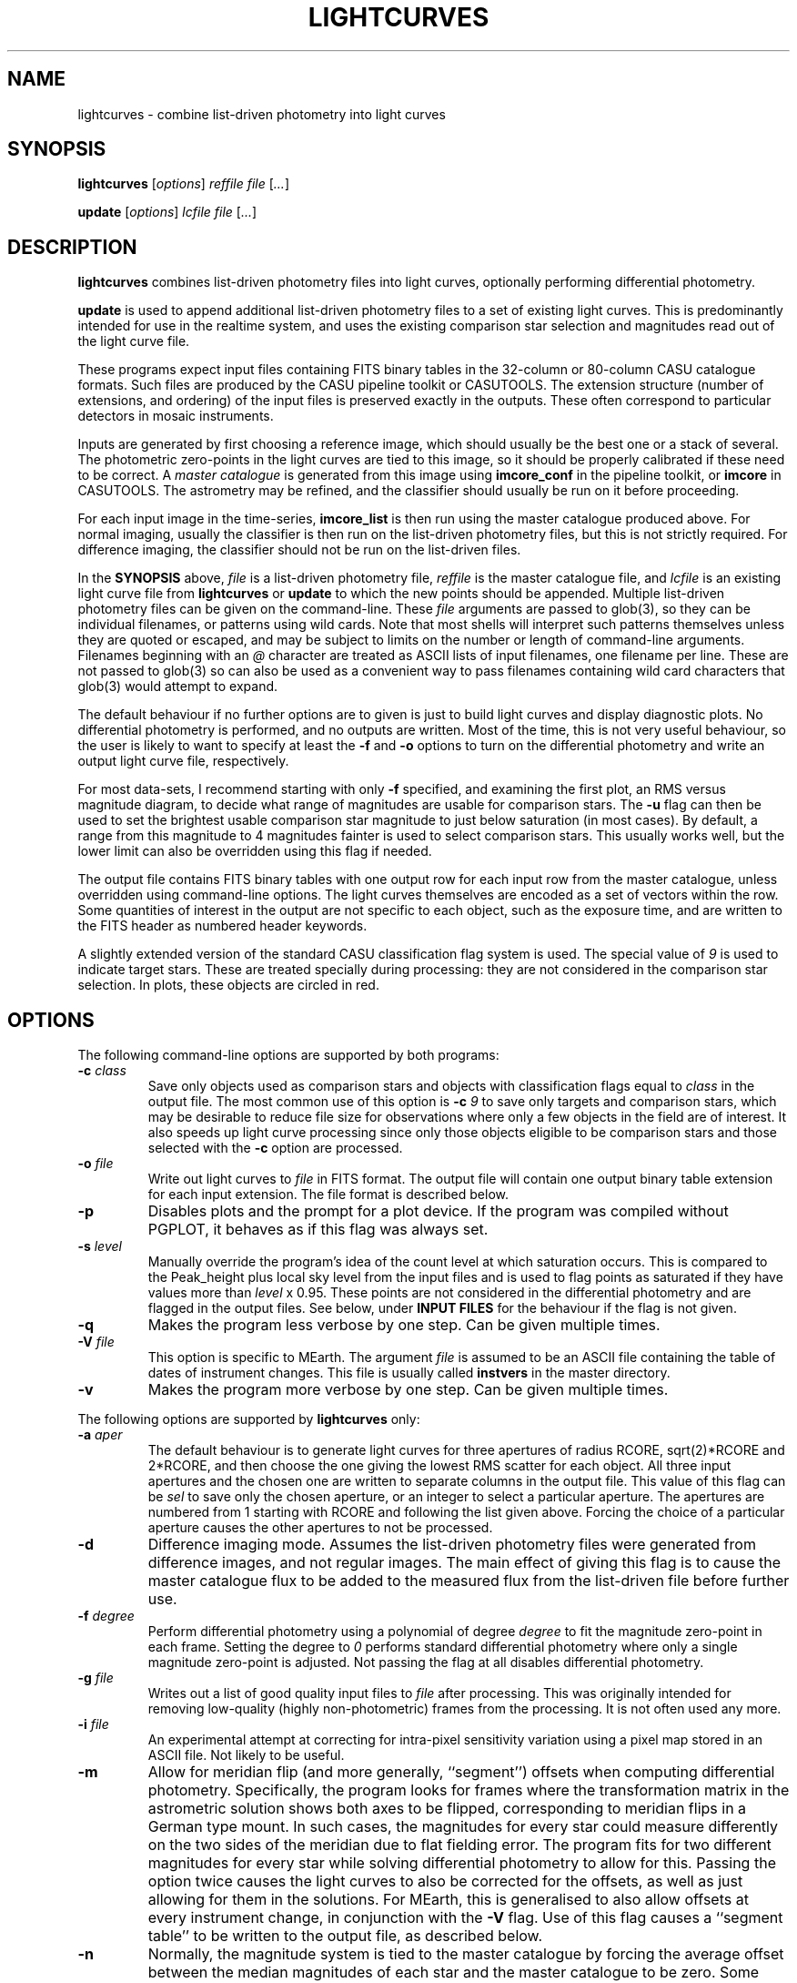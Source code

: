 .TH LIGHTCURVES 1 "October 2014" CASU "User Commands"
.SH NAME
lightcurves \- combine list-driven photometry into light curves
.SH SYNOPSIS
\fBlightcurves\fR [\fIoptions\fR] \fIreffile\fR \fIfile\fR [\fI...\fR]
.PP
\fBupdate\fR [\fIoptions\fR] \fIlcfile\fR \fIfile\fR [\fI...\fR]
.SH DESCRIPTION
.B lightcurves
combines list-driven photometry files into light curves, optionally
performing differential photometry.
.PP
.B update
is used to append additional list-driven photometry files to a
set of existing light curves.  This is predominantly intended for use
in the realtime system, and uses the existing comparison star
selection and magnitudes read out of the light curve file.
.PP
These programs expect input files containing FITS binary tables in the
32-column or 80-column CASU catalogue formats.  Such files are
produced by the CASU pipeline toolkit or CASUTOOLS.  The extension
structure (number of extensions, and ordering) of the input files is
preserved exactly in the outputs.  These often correspond to particular
detectors in mosaic instruments.
.PP
Inputs are generated by first choosing a reference image, which should
usually be the best one or a stack of several.  The photometric
zero-points in the light curves are tied to this image, so it should
be properly calibrated if these need to be correct.  A
.I master catalogue
is generated from this image using
.B imcore_conf
in the pipeline toolkit, or
.B imcore
in CASUTOOLS.  The astrometry may be refined, and the classifier
should usually be run on it before proceeding.
.PP
For each input image in the time-series,
.B imcore_list
is then run using the master catalogue produced above.  For normal
imaging, usually the classifier is then run on the list-driven
photometry files, but this is not strictly required.  For difference
imaging, the classifier should not be run on the list-driven files.

In the
.B SYNOPSIS
above,
.I file
is a list-driven photometry file,
.I reffile
is the master catalogue file, and
.I lcfile
is an existing light curve file from
.B lightcurves
or
.B update
to which the new points should be appended.  Multiple list-driven
photometry files can be given on the command-line.  These
.I file
arguments are passed to glob(3), so they can be individual filenames,
or patterns using wild cards.  Note that most shells will interpret
such patterns themselves unless they are quoted or escaped, and may be
subject to limits on the number or length of command-line arguments.
Filenames beginning with an
.I @
character are treated as ASCII lists of input filenames, one filename
per line.  These are not passed to glob(3) so can also be used as a
convenient way to pass filenames containing wild card characters that
glob(3) would attempt to expand.
.PP
The default behaviour if no further options are to given is just to
build light curves and display diagnostic plots.  No differential
photometry is performed, and no outputs are written.  Most of the
time, this is not very useful behaviour, so the user is likely to want
to specify at least the
.B -f
and
.B -o
options to turn on the differential photometry and write an output
light curve file, respectively.
.PP
For most data-sets, I recommend starting with only
.B -f
specified, and examining the first plot, an RMS versus magnitude
diagram, to decide what range of magnitudes are usable for comparison
stars.  The
.B -u
flag can then be used to set the brightest usable comparison star
magnitude to just below saturation (in most cases).  By default, a
range from this magnitude to 4 magnitudes fainter is used to select
comparison stars.  This usually works well, but the lower limit can
also be overridden using this flag if needed.
.PP
The output file contains FITS binary tables with one output row for
each input row from the master catalogue, unless overridden using
command-line options.  The light curves themselves are encoded as a
set of vectors within the row.  Some quantities of interest in the
output are not specific to each object, such as the exposure time, and
are written to the FITS header as numbered header keywords.
.PP
A slightly extended version of the standard CASU classification flag
system is used.  The special value of
.I 9
is used to indicate target stars.  These are treated specially during
processing: they are not considered in the comparison star selection.
In plots, these objects are circled in red.

.SH OPTIONS
The following command-line options are supported by both programs:
.TP
.BI "-c " "class"
Save only objects used as comparison stars and objects with
classification flags equal to
.I class
in the output file.  The most common use of this option is
.BI "-c " "9"
to save only targets and comparison stars, which may be desirable to
reduce file size for observations where only a few objects in the
field are of interest.  It also speeds up light curve processing since
only those objects eligible to be comparison stars and those selected
with the
.B -c
option are processed.
.TP
.BI "-o " "file"
Write out light curves to
.I
file
in FITS format.  The output file will contain one output binary table
extension for each input extension.  The file format is described
below.
.TP
.BI "-p"
Disables plots and the prompt for a plot device.  If the program was
compiled without PGPLOT, it behaves as if this flag was always set.
.TP
.BI "-s " "level"
Manually override the program's idea of the count level at which
saturation occurs.  This is compared to the Peak_height plus local sky
level from the input files and is used to flag points as saturated if
they have values more than
.I level
x 0.95.  These points are not considered in the differential
photometry and are flagged in the output files.  See below, under
.B INPUT FILES
for the behaviour if the flag is not given.
.TP
.BI "-q"
Makes the program less verbose by one step.  Can be given multiple times.
.TP
.BI "-V " "file"
This option is specific to MEarth.  The argument
.I file
is assumed to be an ASCII file containing the table of dates of
instrument changes.  This file is usually called
.B instvers
in the master directory.
.TP
.BI "-v"
Makes the program more verbose by one step.  Can be given multiple times.
.PP
The following options are supported by
.B
lightcurves
only:
.TP
.BI "-a " "aper"
The default behaviour is to generate light curves for three apertures
of radius RCORE, sqrt(2)*RCORE and 2*RCORE, and then choose the one
giving the lowest RMS scatter for each object.  All three input
apertures and the chosen one are written to separate columns in the
output file.  This value of this flag can be
.I sel
to save only the chosen aperture, or an integer to select a particular
aperture.  The apertures are numbered from 1 starting with RCORE
and following the list given above.  Forcing the choice of a
particular aperture causes the other apertures to not be processed.
.TP
.BI "-d"
Difference imaging mode.  Assumes the list-driven photometry files
were generated from difference images, and not regular images.  The
main effect of giving this flag is to cause the master catalogue flux
to be added to the measured flux from the list-driven file before
further use.
.TP
.BI "-f " "degree"
Perform differential photometry using a polynomial of degree
.I degree
to fit the magnitude zero-point in each frame.  Setting the degree to
.I 0
performs standard differential photometry where only a single
magnitude zero-point is adjusted.  Not passing the flag at all
disables differential photometry.
.TP
.BI "-g " "file"
Writes out a list of good quality input files to
.I file
after processing.  This was originally intended for removing
low-quality (highly non-photometric) frames from the processing.  It
is not often used any more.
.TP
.BI "-i " "file"
An experimental attempt at correcting for intra-pixel sensitivity
variation using a pixel map stored in an ASCII file.  Not likely to be
useful.
.TP
.BI "-m"
Allow for meridian flip (and more generally, ``segment'') offsets when
computing differential photometry.  Specifically, the program looks
for frames where the transformation matrix in the astrometric solution
shows both axes to be flipped, corresponding to meridian flips in a
German type mount. In such cases,  the magnitudes for every star could
measure differently on the two sides of the meridian due to flat
fielding error.  The program fits for two different magnitudes for
every star while solving differential photometry to allow for this.
Passing the option twice causes the light curves to also be corrected
for the offsets, as well as just allowing for them in the solutions.
For MEarth, this is generalised to also allow offsets at every
instrument change, in conjunction with the
.B -V
flag.  Use of this flag causes a ``segment table'' to be written to
the output file, as described below.
.TP
.BI "-n"
Normally, the magnitude system is tied to the master catalogue by
forcing the average offset between the median magnitudes of each star
and the master catalogue to be zero.  Some very old versions of the
program did not do this and simply allowed the magnitude system to
float.  This option restores the old behaviour.
.TP
.BI "-S"
Calculate the sky background noise assuming only Poisson noise on the
measured sky background counts from SKYLEVEL x GAIN, rather than using
the empirical estimate in SKYNOISE.  This is intended to be used in
cases where the empirical estimate is contaminated by large-scale sky
background variations rather than noise.
.TP
.BI "-u " "upper\fR[\fI,lower\fR]"
Manually set the bright limit (and optionally, the faint limit) for
comparison star selection.  These quantities are given as magnitudes
and are in the same units as the RMS vs magnitude plots produced by
the program.  If
.I lower
is not given, a value of
.I upper
+ 4 magnitudes is used.  If this option is not specified, the program
will attempt to guess based on the saturation level in the frame.
These guesses are not very good, so I recommend always setting this
option.
.PP
The following options are supported by
.B
update
only:
.TP
.BI "-u "
Performs an in-place update of the input file, rather than writing
output to a new file.  The implementation actually uses temporary
files to ensure that the original input file is not destroyed if the
program crashes, so the only difference is whether the output file is
renamed on top of the input file at the end of processing.
.SH ENVIRONMENT
The following environment variables are used to locate ephemeris data:
.TP
.B IERS_DATA
Set to the directory containing the tables finals2000A.data and
tai-utc.dat from IERS Bulletin A and D.  These files can be obtained
from ftp://maia.usno.navy.mil/ser7/
.TP
.B JPLEPH_DATA
Set to the full path to the JPL binary ephemeris file.  A number of
different DE versions are supported, including the old DE405 and
DE421.  For most purposes, I recommend using DE430t, which also
contains the time ephemeris and thereby obviates the need for a
separate input file.  This can be obtained in a suitable form as the
file linux_p1550p2650.430t (download in BINARY!) from
ftp://ssd.jpl.nasa.gov/pub/eph/planets/Linux/de430t/
.TP
.B TIMEEPH_DATA
Needed only if the normal JPL ephemeris does not include the time
ephemeris (TT-TDB) information.  The majority of the older JPL
ephemerides did not.  Suitable binary input files can be obtained from
the Time Ephemerides project, http://timeephem.sourceforge.net/ if
needed.  This variable is optional, TT is used in the output files
rather than TDB if no time ephemeris is available.  The difference
between the two time-systems is so small that the distinction is
probably unimportant for most purposes, but the BJD columns should
strictly be referred to as BJD(TT) rather than BJD(TDB) if this was
done.
.SH INPUT FILES
The CASU catalogue formats are documented in detail elsewhere.  These
programs are most often used with 32-column inputs generated by the
CASU pipeline toolkit, but 80-column files and CASUTOOLS are 
supposed to work.  Please email bug reports to the author if these are
found to be broken.
.PP
The input files must have a FITS-WCS conforming to the standards for
FITS images.  The coordinate system is assumed to be ICRS, any
RADESYS, RADECSYS, EPOCH or EQUINOX values are silently ignored.  The
only projection types correctly understood by the program are
currently ARC, SIN, TAN and ZPN.  SIP is not supported.  These
restrictions could be lifted by transitioning to using one of the
standard WCS libraries, however beware that most of the rest of the
CASU pipeline toolkit has the same restrictions.  While a FITS-WCS is
expected in the input files, one that is incorrect (or not correctly
understood) should merely render the
.B ra
/
.B dec
/
.B bjd
/
.B airmass
/
.B ha
column values incorrect without further ill effect.
.PP
A number of additional FITS headers are expected to be present in the
input files.  In the following list, these are grouped into sets of
alternatives, only one of which need be present.  The preferred
keyword name is given first in each set, and they are searched in the
order given below.  All keywords are optional, although the default
behaviour (stated below) may be undesirable.
.TP
AIRMASS
.TP
AMSTART
Air mass.  Used only to correct the magnitude zero-point of the frame
for extinction for consistency with the way the photometric
calibration program does it.  If not present, does not correct for
extinction.  Note: an internal calculation is used to produce the
.B airmass
column in the output files so this FITS header does not affect it.
.TP
EXPTIME
.TP
EXPOSED
.TP
EXP_TIME
Exposure time, in seconds.  If not present, emits warning and does not
correct for exposure time.  Output files will contain zero in TEXP.
.TP
EXTINCT
Extinction in magnitudes per airmass.  See notes for MAGZPT, below,
for how this value is used.  If not present, a default is supplied
(this is from a hard-coded table for the INT/WFC for historical
reasons, namely that the header did not exist in files processed by
very old versions of the pipeline toolkit).
.TP
FILTER
.TP
WFFBAND
.TP
HIERARCH ESO INS FILT1 NAME
.TP
FILTER2
.TP
INSFILTE
Filter name.  Optional, used only in plot axis labels and for looking
up the default extinction value.  The names of the keywords for this
quantity are wildly inconsistent between different telescopes /
instruments. 
.TP
GAIN
.TP
HIERARCH ESO DET OUT1 GAIN
.TP
EGAIN
Reciprocal gain, in electrons per data number.  If not present,
assume unity and emit warning.
.TP
HEIGHT
.TP
OBSALT
.TP
ALT-OBS
.TP
SITEALT
.TP
HIERARCH ESO TEL GEOELEV
Observing site height above the geoid, in metres.  Assumed to be zero
if not present (DANGER!).
.TP
LATITUDE
.TP
OBSLAT
.TP
LAT-OBS
.TP
SITELAT
.TP
HIERARCH ESO TEL GEOLAT
Observing site latitude, in degrees, following the standard North
positive convention.  Site coordinates are needed to calculate the
Barycentric position and velocity vectors of the observer for the
.B bjd
/
.B airmass
/
.B ha
calculations.  If LATITUDE and LONGITUD (or equivalents) are not both
available, the observer is assumed to be at the Geocentre in the
.B bjd
calculation, and
.B airmass
and
.B ha
are not computed.  The observing site location header keywords are
(sadly) yet another set that are wildly inconsistent between
different observatories, although they are at least usually in the
same units.  Decimal or sexagesimal (using ``:'') forms are supported.
.TP
LONGITUDE
.TP
OBSLONG
.TP
LONG-OBS
.TP
SITELONG
.TP
HIERARCH ESO TEL GEOLON
Observing site longitude, in degrees, East positive.  See comments
under LATITUDE, above.
.TP
MAGZPT
.TP
ZMAG
Magnitude zero-point.  The CASU standard variant is MAGZPT and is for
an exposure time of one second and airmass of unity (and for mosaic
instruments, PERCORR=0).  ZMAG is a variant seen in UNSW APT data and
is for the exposure time of the frame and an airmass of unity.  If not
present, uses MAGZPT=25.0 (this is a somewhat randomly chosen value,
but happens to be a shockingly good match for a certain NASA exoplanet
hunting satellite) and emits a warning.
.TP
MJD-OBS
.TP
MJD
.TP
JD
Time stamp as Modified Julian Day or Julian Day, respectively.  The
program currently ignores the TIMESYS keyword and always assumes these
are in the UTC time-system.  If not present, uses 2000 January 1 at
12 hours UTC (aka 2000.0) and emits a warning.  The program will
run without time stamps available, but many outputs are meaningless
and no corrections for target star proper motion are performed.
.TP
PEDESTAL
Constant offset added to the counts in the image to prevent negative
numbers appearing and being clipped at zero.  Assumed to be zero if
not present.
.TP
PERCORR
Per-detector adjustment added in to the magnitude zero-point (the
MAGZPT values are for the whole file, not per extension).  Value in
magnitudes, default is zero for no correction.
.TP
SATLEV
.TP
SATURATE
Saturation level, assumed to be in counts.  This is compared to the
Peak_height to determine if a source is saturated.  SATURATE is
written by the classifier, so should be present in most input files;
the SATLEV form overrides this value and is used because the
classifier often cannot accurately estimate the saturation level,
particularly when there were no saturated sources on the frame.  In
MEarth, SATLEV originates from the FITS header rewriter, and is
written at the same time as GAIN and READNOIS.  The values were
derived by hand from the non-linearity data.  The
.B -s
command-line flag overrides the headers if given.  If not present and
the command line option was not given, uses 65535.
.PP
Due to the lack of standardisation, the header keyword names (and
contents) for these quantities can differ greatly between
observatories.  Some common variations are supported, but the amount
of changes required to support even just the limited number of
telescope and instrument combinations the program had been used on
eventually became excessive (for some quantities, there are almost as
many variations on the keyword name as there are telescopes), so the
preferred solution is now to translate the headers in the particular
flavour of input files in question into the preferred headers listed
above.  It is expected that this translation has already been
performed before the program is run.
.PP
The binary table columns needed are only those written by the standard
.B imcore_list
program and the classifier.  The Classification column is required to
be present in the master catalogue, but is not needed in the other
input files.  In addition to these columns, in the master catalogue,
the FITS header reader searches for a pair of optional columns named
.B PMRA
and
.B PMDec
which are assumed to be the proper motions of each source in rad/yr,
and are used to correct for proper motion when computing the sky
position of the source in each target frame for barycentering and the
airmass and hour angle columns.  They are assumed to be zero if not
present.
.SH OUTPUT FILES
Light curves are stored as FITS binary tables, with one row per
object.  The light curves themselves and several other time-dependent
quantities that are unique to each object are stored as vectors
(arrays) in cells of the table.  Quantities common to the entire frame
(e.g. observation times, exposure times, etc.) are stored into
numbered keywords in the FITS header (see BUGS, below).
.SS Header keywords
The
.B lightcurves
program adds a number of header keywords to the output that describe
the light curves, options used for processing, or are used to
communicate with the
.B update
program.  The following example shows these keywords:
.PP
.nf
NMEAS   =                  748 / Number of points in each lightcurve
NROWMAST=                 1246 / Number of rows in master catalogue
MJDBASE =        53326.0000000 / Base MJD for time axis
SATMAG  =              11.4264 / Approximate saturation magnitude
FLIM    =              22.0237 / Flux limit of reference catalogue
ZP      =              27.5753 / Zeropoint for magnitudes
UMLIM   =                12.00 / Upper mag limit for fit
LMLIM   =                15.00 / Lower mag limit for fit
THEOSKY =                    F / T theoretical sky noise, F empirical
POLYDEG =                    0 / Polynomial degree in fit
APSEL   =                    0 / Aperture used (0 = automatic)
APMODE  =                    3 / Aperture output mode
DOMERID =                    2 / Meridian flip removal?
REFFANG =             1.575403 / Reference file field angle
NSEGME  =                    1 / Number of segments
.fi
.PP
The ones most likely to be of interest for ``consumers'' of the file
format are NMEAS, MJDBASE and NSEGME.
.SS Header segment table
Information about the ``segments'' into which the light curve was
split during processing when using the
.B -m
flag are stored in into the header as numbered keywords for each
segment.  NSEGME gives the total number of segments.  These are
guaranteed to be populated and numbered contiguously.  In the common
case where there was only one segment and the
.B -m
flag was not used, these additional headers are the following:
.PP
.nf
SEGV1   =                   -1 / Segment 1 instrument version number
SEGD1   =                   -1 / Segment 1 instrument change date
SEGA1   =                    0 / Segment 1 angle
.fi
.PP
The use of ``segments'' for purposes other than meridian flips is
currently a MEarth-specific feature, as are the SEGV and SEGD numbered
headers.  SEGA gives a number in the same form as IANG, below.
.SS Header time-series vectors
A number of quantities that apply to all measurements in a frame are
stored into the header as numbered keywords, forming a vector.  These
are encoded as HHH\fIn\fR, where HHH is a header name and
.I n
is a number running from 1 to NMEAS.  This is similar to the scheme
used for the binary table headers (e.g. TTYP, TFORM, etc.)
themselves.
.PP
For example, the array of observation times is stored as follows:
.nf
TV1     =            1.1105781 / Time value for datapoint 1
TV2     =            1.1574578 / Time value for datapoint 2
...
TVn     =            1.9384262 / Time value for datapoint n
.fi
.PP
The following quantities are stored in this manner:
.TP
.B TV
Observation times.  These are in the same time-system as the input
files (presuming the headers are compliant, this is specified by
TIMESYS, but it is usually UTC), but with MJDBASE subtracted to get
the values to fit in less digits.  To recover the original MJD values,
add MJDBASE.
.TP
.B TEXP
Exposure times, in seconds, for each frame.  Copied from EXPTIME and
its variants in the input list-driven photometry files.
.TP
.B OFF
Median magnitude zero-point residual after applying differential
photometry.  It should be zero, but occasionally isn't when this
(robust) estimator returns a different result from the mean or
polynomial used to correct the frame zero-point.  The name is
misleading, this column is probably not what you'd think.  Not very
useful.
.TP
.B RMS
RMS scatter of the magnitude zero-point residuals after applying
differential photometry.  This quantity can be used to detect frames
where the zero-point correction didn't work very well, usually because
they were taken in non-photometric conditions.  As with most uses of
RMS relating to this software, it is actually computed using median
absolute deviation, scaled (by a factor of 1.48) to Gaussian RMS
equivalent.
.TP
.B EXTC
Differential photometry correction applied to the frame.  This is
expressed as the delta(magnitude) that was applied, so negative
numbers mean less light.  The name is misleading, it is -extinction.
This is probably what you wanted when you looked at OFF above.
.TP
.B SEE
FWHM of the stellar images in the frame, in pixels.  Another
misleading name since seeing is only one of many things which can
influence FWHM.  Copied from SEEING in the input list-driven
photometry files.
.TP
.B ELL
Average ellipticity of stellar images in the frame.  Copied from
ELLIPTIC in the input list-driven photometry files.
.TP
.B SKY
.TP
.B NOIS
Global sky level and noise for the frame.  Copied from SKYLEVEL and
SKYNOISE in the input list-driven photometry files.
.TP
.B FANG
Position angle of the frame, in radians.  Zero means right ascension is
parallel to the CCD x coordinate.
.TP
.B IANG
Nearest integer modulo 2 of position angle of this frame minus the
reference, wrapped to [0,2*pi) and divided by pi.  This quantity is
used for detecting meridian flips, where it will change from 0 to 1.
.TP
.B ISEG
Segment number to which this frame belongs.  Can be used in
conjunction with
.B -m
to fit for separate magnitudes for the star in each segment in data
analysis, or with
.B -mm
to allow for the effects of having already done so in the light curve
generation.
.TP
.B IUPD
Update number when the data point was added, numbering from 1 if the
point was added by the
.B update
program.  The value increments by one each time the
.B update
program is used to append new points to the light curve.  0 if the
point was in the original set and was written out by
.B lightcurves
meaning the frame was included in the original set of differential
photometry solutions used to select and characterise the comparison
stars.
.TP
.B LXX
.TP
.B LXY
.TP
.B LYX
.TP
.B LYY
.TP
.B LXD
.TP
.B LYD
These headers record a standard 6-coefficient linear transformation
from the pixel coordinates in the target frame to the pixel
coordinates in the master frame.  This transformation is derived
using all the stars detected in the frame, not just those considered
as comparison stars, so is written only if all of the stars in the
frame were processed (i.e. the
.B -c
option was not used).
.PP
A number of other, instrument-specific quantities may also be stored.
These are not yet documented.
.PP
When reading large files with many data points, large numbers of
vectors, and particularly when reading any vectors where some values
may be null (not present in the header) for some data points, it can
help to optimise the access pattern.  The vector entries are written
out one data point at a time, in the same order as presented above
for each data point before proceeding to the next data point.  CFITSIO
appears to simply perform a sequential scan through the header when
searching for a keyword, and uses a rather small buffer (often the 
full header in a light curve file exceeds the size of this buffer) so
accessing them in this order minimises the number of times the header
is read from disk.
.PP
When dealing with vectors that could have missing entries, I suggest
instead reading the entire header in a single pass, passing each
header keyword in turn to a pattern matcher (this could be as simple
as a chain of string comparisons in ``if'' statements), and storing
the values into preallocated arrays if the keywords match the desired
vectors.  This can yield very large efficiency gains when using
CFITSIO on files with tens of thousands of data points.  The NMEAS
keyword needed to decide the vector length is guaranteed to appear
before the vectors.
.PP
Most modern FITS I/O libraries in scripting languages use hash tables
(also called dictionaries or associative arrays) to store the FITS
header and perform efficient keyword lookup, so these tricks may not
be necessary in such languages.
.SS Table columns
The tables themselves contain the following columns:
.TP
.B x
X position of the object on the master frame, in pixels.
.TP
.B y
Y position of the object on the master frame, in pixels.
.TP
.B medflux
Median magnitude.
.TP
.B rms
Light curve RMS in magnitudes.  The value is actually computed using a
robust MAD estimator scaled to Gaussian RMS equivalent.
.TP
.B chisq
Chi squared of the light curve assuming a constant magnitude.
.TP
.B nchisq
Number of data points in
.B chisq
.TP
.B class
Source classification in the master frame.  This follows CASU
conventions, specifically: -1 = stellar; 0 = junk-like; 1 =
non-stellar; 9 = target.  Values of -2 and 2 are also used, these are
usually treated the same as -1 and 1 respectively.
.TP
.B bflag
Flag indicating the deblender was triggered in the master catalogue
for this object.  Indicates aperture flux
.I may
be contaminated by a close companion.
.TP
.B cflag
Count of the number of frames where bad or low-confidence pixels were
encountered while summing the aperture photometry.  I recommend using
the flags column instead.
.TP
.B sflag
Count of the number of frames where saturated pixels were encountered
while summing the aperture photometry.  I recommend using the flags
column instead.  See there for comments on the reliability of the
saturation flagging.
.TP
.B pointer
Row number in the input master catalogue.  This is invariant over
removal of rows from the output light curve file, for example by using
the
.B -c
option while processing the light curve, or using the CFITSIO extended
filename syntax, etc.  In the absence of other means to identify
specific objects, this column should be used.
.TP
.B offsets
.B Internal use only.
This column is used to pass state (specifically, the segment or
meridian flip offsets for each aperture) to the
.B update
program.
.TP
.B apnum
Number of the chosen aperture (numbering from 1 in the same way as
the
.B -a
flag).
.TP
.B apradius
Radius of the chosen photometric aperture, in units of RCORE.
.TP
.B compok
Flag indicating whether the source was considered for use as a
comparison star.  To tell if the source was actually used as a
comparison star, see the
.B weight
column, below.
.TP
.B bjd
.B Vector.
Barycentric MJD in the TDB time-system.  This is stored as MJD to
reduce loss of accuracy.  Please don't forget the 0.5 in the
definition of MJD.
.TP
.B hjd
.B Vector.
.B Optional, enabled only if HJD was defined at compile time.
Heliocentric MJD in the UTC time-system.  Computed for the geocentre,
ignoring the displacement of the observer from it, and using the
Stumpff (1980) method rather than JPL ephemerides.  This column exists
only for backwards compatibility and may eventually be removed.
.TP
.B flux
.B Vector.
The light curve itself: magnitude as a function of time.  Can
be NULL (NaN in the FITS file) when no measurement was available.
.TP
.B fluxerr
.B Vector.
Uncertainties in the magnitudes.  Uses a standard CCD noise model
including Poisson error in the target, sky noise, scintillation, and
the error in the mean (or polynomial fit) of the magnitude zero-point
correction.  This model is known to (as usual) underestimate the true
uncertainties in most ground-based data.
.TP
.B xlc
.B Vector.
X pixel coordinate time-series.
.TP
.B ylc
.B Vector.
Y pixel coordinate time-series.
.TP
.B airmass
.B Vector.
Air mass time-series.  Can be used for detecting and correcting
residual (e.g. colour-dependent) extinction not removed by standard
differential photometry.
.TP
.B ha
.B Vector.
Hour angle time-series in radians.  Please do not attempt to use
for detecting meridian flips, it is not reliable for this purpose
because it is possible to take frames on the ``wrong'' side of the
meridian on some equipment.
.TP
.B weight
.B Vector.
Weight of this source in the comparison star solution.  Zero if not
included.
.TP
.B sky
.B Vector.
Local sky level in counts.
.TP
.B peak
.B Vector.
Peak counts in the source, including sky.
.TP
.B flags
.B Vector.
Flags for each data point.  This is encoded as a bitmask from the
following values: 1 = no data point (star was not on the detector); 2
= aperture contains bad pixels; 4 = saturated.  Note that the
reliability of saturation flagging depends critically on the accuracy
of the saturation level assumed, and mildly saturated data may be
still be usable for many purposes depending on the requirements.
To detect data points that are
.I guaranteed
to be bad, check if (flags & 3) is non-zero, where & is the bitwise
AND operator.
.TP
.B ra
ICRS right ascension of the source on the master frame, in radians.
.TP
.B dec
ICRS declination of the source on the master frame, in radians.
.TP
.B pmra
Assumed sky-projected proper motion in right ascension, in arcsec/yr.
This is copied from the input file.
.TP
.B pmdec
Assumed proper motion in declination, in arcsec/yr.  This is copied
from the input file.
.TP
.B refmag
Magnitude of the source on the master frame, used to normalise the
light curves.  Following CASU conventions this is normally computed in
aperture 1 (the smallest), however note that for MEarth the program is
compiled to use aperture 3 instead.
.PP
In the table above,
.B vector
indicates that the column is a time-series vector, of length NMEAS.
.PP
If multiple apertures were processed, the \fBmedflux\fR, \fBrms\fR and
\fBoffsets\fR columns are for the chosen aperture, and additional
columns named \fBmedflux1\fR, \fBmedflux2\fR, etc. are written out for
each original aperture.  This is also done for the \fBflux\fR,
\fBfluxerr\fR, and \fBweight\fR columns unless the
.BI "-a " "sel"
option is used to suppress the output.
.SH EXAMPLE
This example shows the full end-to-end process of generating light
curves from a set of reduced images of the same field.  It uses
programs found in CASUTOOLS.  The FITS headers are assumed to already
be massaged to a suitable form (see
.B INPUT FILES
above) and to contain sufficiently accurate WCS solutions in one of
the supported projections.
.PP
Suppose the image files are named
.BI "target" "0001" ".fit"
to
.BI "target" "nnnn" ".fit"
and reside in the current directory, along with a confidence map
.B conf.fits
which may have already been used to generate catalogues and obtain the
WCS solutions.  This naming convention has been in use for a while at
CASU and intentionally gives images a different filename extension
from everything else to avoid confusion and accidents.  However this
is purely optional.
.PP
First, we need to choose (and create, if necessary) a master
catalogue.  Usually a set of catalogues were used in making the WCS
solutions, and provided these used suitable
.B imcore
parameters one of them can simply be reused as the master for the
photometry.  However, here we'll assume we need to make a new one.
Another reason to do this might be severe background variations
(e.g. nebulosity) causing large numbers of false source detections, in
which case the nebuliser might be used to preprocess the input file
before running
.B imcore
on it (as an aside: in this case, I suggest then using
.B imcore_list
to make a list-driven file out of the
.B original
non-nebulised image, using the nebulised catalogue only to decide
where to place the apertures, and then using this list-driven file as
the master).
.PP
I usually symlink
.B master.fit
to the image I'm using as the (single) master, but some may prefer to
stack a few good images.  I tend to use the SEEING and ELLIPTIC
headers to find the best image.
.PP
We then generate the master catalogue and classify it:
.PP
.nf
  imcore master.fit conf.fits master_cat.fits 4 2 \\
         --verbose --rcore=3 --cattype=1
  classify master_cat.fits
.fi
.PP
the
.B imcore
parameters are purely illustrative and will need to be changed for the
specific application.  I usually suggest using a higher threshold (the
second number), than one would for ``standard'' survey applications,
because the faintest objects don't usually produce useful light curves
and serve only to slow down processing and waste space in the output
files.  Note that I recommend always specifying the catalogue type,
the default has a had a habit of changing as new versions have been
released.
.PP
In this example, I will use the WCS to align the input images and
place apertures (this is not always a good idea, e.g. if the WCS
solutions are a bit sketchy, or none are available).  To make the list
driven files (and classify them) for all the images automatically, the
following shell script is used:
.PP
.nf
  #!/bin/sh
  
  for imfile in target????.fit; do
      listfile=`echo "$imfile" | sed -e 's/\.fit$/_list.fits/g'`
      imcore_list "$imfile" conf.fits master_cat.fits "$listfile" 2 \\
                  --verbose --rcore=3 --cattype=1
      classify "$listfile"
  done
.fi
.PP
The RCORE value must match between the master and the list-driven
files.  The lightcurves program does run and produce results if this
condition is violated, but some things will not work properly,
particularly the normalisation of the magnitude system.  The aperture
corrections from the master are also used on the list-driven files
if they don't have their own (due to the classifier not being run) so
these could be grossly incorrect if RCORE was different.
.PP
Note for the pipeline toolkit: the
.B fitsio_classify
program requires some user input.  A here-doc in the script could be
used to supply this.  The CASUTOOLS version does not require any user
input.
.PP
The result of this processing is a set of 
.BI "target" "iiii" "_list.fits"
files in the current directory.  There may be a lot of these, so we
list them to a file
.B listlist
and use the
.I @list
form to pass them to
.B lightcurves
instead of using the command line:
.PP
.nf
  find . -name 'target????_list.fits' -print | sort > listlist
.fi
.PP
This example assumes the image files are named so that a lexical sort
will put them in time order.  This is usually the case.  The programs
do not alter the ordering of the input files during light curve
generation, so it is advisable, but by no means required, to supply
them in time order.
.PP
We are then ready to make some light curves.  For the first pass, we
don't necessarily know what to choose for the comparison star
magnitude range, so we run in automatic mode:
.PP
.nf
  lightcurves -f 0 master_cat.fits @listlist
.fi
.PP
and examine the RMS versus magnitude diagram.  Suppose this shows
that the RMS starts to upturn due to saturation just slightly brighter
than magnitude 9.  We can then generate some output this time:
.PP
.nf
  lightcurves -f 0 -o target_lc.fits -u 9 master_cat.fits @listlist
.fi
.PP
the
.B target_lc.fits
file then contains the results.  When storing a final light curve file
to disk I recommend also saving the diagnostic plots from the
.B lightcurves
program as a postscript file along with it, which one might do by
saying:
.PP
.nf
  target_lc_rms.ps/cps
.fi
.PP
at the PGPLOT graphics device prompt.
.PP
It is also possible to use standard glob(3) patterns with the
.B lightcurves
program, which obviates the need to make the file list first, as was
done above.  In this case, the first
.B lightcurves
command could be replaced with:
.PP
.nf
  lightcurves -f 0 master_cat.fits 'target????_list.fits'
.fi
.PP
In most shells, the quotes are important to prevent the shell from
expanding the pattern itself.  Otherwise, a limit in the number or
length of command-line arguments may be encountered, especially if the
path names are long.  Note that it can quite useful to keep a record
of the input files used to make a set of light curves, which is
guaranteed to be done when the 
.B listlist
file method is used.
.SH MISCELLANEOUS NOTES
Occasionally, one might wish to choose comparison stars manually,
rather than automatically.  Comparison stars are selected from only
those objects with classification flags of -1 in the master catalogue,
so a straightforward (if inelegant) way to achieve this is to set the
classification flags of all other objects to some other value.
.SH BUGS
These programs have a large number of historical quirks, some of which
could be considered bugs.
.PP
FITS-WCS projection support is very limited and should be extended.
.PP
The disk-backed buffer concept does not seem to work very well on some
VM implementations, and still runs into 32-bit limits on 32-bit
machines.  It is also not a very efficient solution, involving more
copying than is strictly needed.  It is a historical relic from the
days when the program was commonly run on computers with <<1GB of
RAM.
.PP
The design requirements of the light curve outputs were to allow for
storing many objects, and to preserve the input file extension
structure exactly, given that extensions often map directly to
detectors in mosaic instruments.  The additional need to be able to
store object-independent time series (for quantities that apply to the
whole frame) makes a good solution impossible to achieve under the
constraints imposed by the FITS standard for binary tables.  The
present light curve storage scheme is a compromise, intended for
data-sets containing (relatively) few measurements of many objects,
and the use of numbered FITS headers has performance issues when there
are very large numbers of measurements.  It has been used successfully
for more than 9999 measurements (a quantity that was never imagined at
the design stage) but above this number some output header keywords
become too long to fit in the standard 8 character length, and CFITSIO
uses the ESO HIERARCH convention to extend them (yuck).
.SH AUTHOR
Jonathan Irwin (jirwin at cfa.harvard.edu)
.SH SEE ALSO
CASUTOOLS:
http://casu.ast.cam.ac.uk/surveys-projects/software-release
.PP
Irwin et al. 2007, MNRAS, 375, 1449 described a much earlier version
of the same software.
